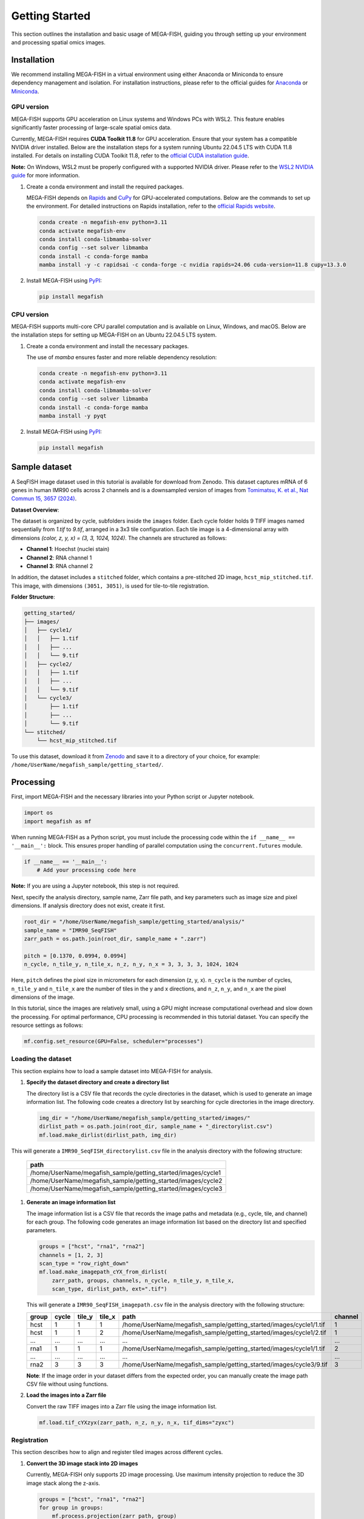 =====================
Getting Started
=====================

This section outlines the installation and basic usage of MEGA-FISH, guiding you through setting up your environment and processing spatial omics images.

Installation
=====================

We recommend installing MEGA-FISH in a virtual environment using either Anaconda or Miniconda to ensure dependency management and isolation.
For installation instructions, please refer to the official guides for `Anaconda <https://www.anaconda.com/products/distribution#download-section>`_ or `Miniconda <https://docs.conda.io/en/latest/miniconda.html>`_.

GPU version
--------------------

MEGA-FISH supports GPU acceleration on Linux systems and Windows PCs with WSL2. This feature enables significantly faster processing of large-scale spatial omics data.

Currently, MEGA-FISH requires **CUDA Toolkit 11.8** for GPU acceleration. Ensure that your system has a compatible NVIDIA driver installed.
Below are the installation steps for a system running Ubuntu 22.04.5 LTS with CUDA 11.8 installed. 
For details on installing CUDA Toolkit 11.8, refer to the `official CUDA installation guide <https://developer.nvidia.com/cuda-11-8-0-download-archive>`_.

**Note:** On Windows, WSL2 must be properly configured with a supported NVIDIA driver. Please refer to the `WSL2 NVIDIA guide <https://docs.nvidia.com/cuda/wsl-user-guide/index.html>`_ for more information.

1. Create a conda environment and install the required packages.
 
   MEGA-FISH depends on `Rapids <https://rapids.ai/>`_ and `CuPy <https://cupy.dev/>`_ for GPU-accelerated computations.
   Below are the commands to set up the environment.
   For detailed instructions on Rapids installation, refer to the `official Rapids website <https://rapids.ai/start.html>`_.

   .. code-block:: bash

      conda create -n megafish-env python=3.11
      conda activate megafish-env
      conda install conda-libmamba-solver
      conda config --set solver libmamba
      conda install -c conda-forge mamba
      mamba install -y -c rapidsai -c conda-forge -c nvidia rapids=24.06 cuda-version=11.8 cupy=13.3.0

2. Install MEGA-FISH using `PyPI <https://pypi.org/project/megafish/>`_:

   .. code-block:: bash

      pip install megafish


CPU version
-------------------

MEGA-FISH supports multi-core CPU parallel computation and is available on Linux, Windows, and macOS.
Below are the installation steps for setting up MEGA-FISH on an Ubuntu 22.04.5 LTS system.

1. Create a conda environment and install the necessary packages.

   The use of `mamba` ensures faster and more reliable dependency resolution:

   .. code-block:: bash

      conda create -n megafish-env python=3.11
      conda activate megafish-env
      conda install conda-libmamba-solver
      conda config --set solver libmamba
      conda install -c conda-forge mamba
      mamba install -y pyqt

2. Install MEGA-FISH using `PyPI <https://pypi.org/project/megafish/>`_:

   .. code-block:: bash

      pip install megafish

Sample dataset
=====================

A SeqFISH image dataset used in this tutorial is available for download from Zenodo.
This dataset captures mRNA of 6 genes in human IMR90 cells across 2 channels and is a downsampled version of images from `Tomimatsu, K. et al., Nat Commun 15, 3657 (2024) <https://doi.org/10.1038/s41467-024-47989-9>`_.

**Dataset Overview**:

The dataset is organized by cycle, subfolders inside the ``images`` folder. Each cycle folder holds 9 TIFF images named sequentially from `1.tif` to `9.tif`, arranged in a 3x3 tile configuration. Each tile image is a 4-dimensional array with dimensions `(color, z, y, x) = (3, 3, 1024, 1024)`. The channels are structured as follows:

- **Channel 1**: Hoechst (nuclei stain)
- **Channel 2**: RNA channel 1
- **Channel 3**: RNA channel 2

In addition, the dataset includes a ``stitched`` folder, which contains a pre-stitched 2D image, ``hcst_mip_stitched.tif``. This image, with dimensions ``(3051, 3051)``, is used for tile-to-tile registration.

**Folder Structure**:

.. code-block:: text

    getting_started/
    ├── images/
    │   ├── cycle1/
    │   │   ├── 1.tif
    │   │   ├── ...
    │   │   └── 9.tif
    │   ├── cycle2/
    │   │   ├── 1.tif
    │   │   ├── ...
    │   │   └── 9.tif
    │   └── cycle3/
    │       ├── 1.tif
    │       ├── ...
    │       └── 9.tif
    └── stitched/
        └── hcst_mip_stitched.tif

To use this dataset, download it from `Zenodo <https://zenodo.org/record/example>`_ and save it to a directory of your choice, for example: ``/home/UserName/megafish_sample/getting_started/``.


Processing
=====================

First, import MEGA-FISH and the necessary libraries into your Python script or Jupyter notebook.

.. code-block:: python

   import os
   import megafish as mf

When running MEGA-FISH as a Python script, you must include the processing code within the ``if __name__ == '__main__':`` block.
This ensures proper handling of parallel computation using the ``concurrent.futures`` module.

.. code-block:: python

   if __name__ == '__main__':
       # Add your processing code here

**Note:** If you are using a Jupyter notebook, this step is not required.

Next, specify the analysis directory, sample name, Zarr file path, and key parameters such as image size and pixel dimensions.
If analysis directory does not exist, create it first.

.. code-block:: python

   root_dir = "/home/UserName/megafish_sample/getting_started/analysis/"
   sample_name = "IMR90_SeqFISH"
   zarr_path = os.path.join(root_dir, sample_name + ".zarr")

   pitch = [0.1370, 0.0994, 0.0994]
   n_cycle, n_tile_y, n_tile_x, n_z, n_y, n_x = 3, 3, 3, 3, 1024, 1024

Here, ``pitch`` defines the pixel size in micrometers for each dimension (z, y, x).
``n_cycle`` is the number of cycles, ``n_tile_y`` and ``n_tile_x`` are the number of tiles in the y and x directions, and ``n_z``, ``n_y``, and ``n_x`` are the pixel dimensions of the image.

In this tutorial, since the images are relatively small, using a GPU might increase computational overhead and slow down the processing.
For optimal performance, CPU processing is recommended in this tutorial dataset. You can specify the resource settings as follows:

.. code-block:: python

   mf.config.set_resource(GPU=False, scheduler="processes")

Loading the dataset
---------------------

This section explains how to load a sample dataset into MEGA-FISH for analysis.

1. **Specify the dataset directory and create a directory list**
   
   The directory list is a CSV file that records the cycle directories in the dataset, which is used to generate an image information list.
   The following code creates a directory list by searching for cycle directories in the image directory.

   .. code-block:: python

        img_dir = "/home/UserName/megafish_sample/getting_started/images/"
        dirlist_path = os.path.join(root_dir, sample_name + "_directorylist.csv")
        mf.load.make_dirlist(dirlist_path, img_dir)

This will generate a ``IMR90_SeqFISH_directorylist.csv`` file in the analysis directory with the following structure:

   .. list-table::
      :header-rows: 1
      :widths: 100

      * - path
      * - /home/UserName/megafish_sample/getting_started/images/cycle1
      * - /home/UserName/megafish_sample/getting_started/images/cycle2
      * - /home/UserName/megafish_sample/getting_started/images/cycle3

1. **Generate an image information list**
     
   The image information list is a CSV file that records the image paths and metadata (e.g., cycle, tile, and channel) for each group.
   The following code generates an image information list based on the directory list and specified parameters.

   .. code-block:: python

        groups = ["hcst", "rna1", "rna2"]
        channels = [1, 2, 3]
        scan_type = "row_right_down"
        mf.load.make_imagepath_cYX_from_dirlist(
            zarr_path, groups, channels, n_cycle, n_tile_y, n_tile_x,
            scan_type, dirlist_path, ext=".tif")

   This will generate a ``IMR90_SeqFISH_imagepath.csv`` file in the analysis directory with the following structure:

   .. list-table::
      :header-rows: 1
      :widths: 15 10 10 10 45 10

      * - group
        - cycle
        - tile_y
        - tile_x
        - path
        - channel
      * - hcst
        - 1
        - 1
        - 1
        - /home/UserName/megafish_sample/getting_started/images/cycle1/1.tif
        - 1
      * - hcst
        - 1
        - 1
        - 2
        - /home/UserName/megafish_sample/getting_started/images/cycle1/2.tif
        - 1
      * - ...
        - ...
        - ...
        - ...
        - ...
        - ...
      * - rna1
        - 1
        - 1
        - 1
        - /home/UserName/megafish_sample/getting_started/images/cycle1/1.tif
        - 2
      * - ...
        - ...
        - ...
        - ...
        - ...
        - ...
      * - rna2
        - 3
        - 3
        - 3
        - /home/UserName/megafish_sample/getting_started/images/cycle3/9.tif
        - 3

   **Note**: If the image order in your dataset differs from the expected order, you can manually create the image path CSV file without using functions.

2. **Load the images into a Zarr file**
   
   Convert the raw TIFF images into a Zarr file using the image information list.

   .. code-block:: python

        mf.load.tif_cYXzyx(zarr_path, n_z, n_y, n_x, tif_dims="zyxc")

.. _getting_started_registration:

Registration
---------------------

This section describes how to align and register tiled images across different cycles.

1. **Convert the 3D image stack into 2D images**

   Currently, MEGA-FISH only supports 2D image processing.
   Use maximum intensity projection to reduce the 3D image stack along the z-axis.

   .. code-block:: python

        groups = ["hcst", "rna1", "rna2"]
        for group in groups:
            mf.process.projection(zarr_path, group)

2. **Calculate shifts between cycles for the same tile**  
   
   First, specify the parameters for SIFT (Scale-Invariant Feature Transform) and RANSAC (Random Sample Consensus) algorithms.
   These parameters are critical for robust feature matching and outlier rejection.

   .. code-block:: python

        sift_kwargs = {
            "upsampling": 1, "n_octaves": 8, "n_scales": 3, "sigma_min": 2,
            "sigma_in": 1, "c_dog": 0.01, "c_edge": 40, "n_bins": 12,
            "lambda_ori": 1.5, "c_max": 0.8, "lambda_descr": 6,
            "n_hist": 4, "n_ori": 8}
        match_kwargs = {"max_ratio": 0.5}
        ransac_kwargs = {
            "min_samples": 4, "residual_threshold": 10, "max_trials": 500}

   **Note**: For detailed information on the parameters, refer to the documentation of the following functions:
   `skimage.feature.SIFT <https://scikit-image.org/docs/stable/api/skimage.feature.html#skimage.feature.SIFT>`_, 
   `skimage.feature.match_descriptors <https://scikit-image.org/docs/stable/api/skimage.feature.html#skimage.feature.match_descriptors>`_,
   `skimage.measure.ransac <https://scikit-image.org/docs/stable/api/skimage.measure.html#skimage.measure.ransac>`_.
    
   Next, calculate the shifts using the Hoechst channel as the reference.

   .. code-block:: python
    
        mf.register.shift_cycle_cYXyx(
            zarr_path, "hcst_mip", sift_kwargs, match_kwargs, ransac_kwargs)

1. **Load the stitched image and calculate tile shifts**
 
   Load a pre-stitched image for accurate tile registration.
   
   **Note:** MEGA-FISH does not currently support automatic stitched image creation. You can use external tools such as the ImageJ plugin or Imaris Stitcher.

   .. code-block:: python
   
        stitched_dir = "/home/UserName/megafish_sample/getting_started/stitched/"
        stitched_path = os.path.join(stitched_dir, "hcst_mip_stitched.tif")
        mf.load.stitched_tif(
            zarr_path, "stitched", stitched_path, n_tile_y, n_tile_x)

   Then, calculate the shifts for each tile and integrate these shifts with the cycle-wise shifts.

   .. code-block:: python

        mf.register.shift_tile_cYXyx(zarr_path, "hcst_mip", "stitched", 1000,
                                     sift_kwargs, match_kwargs, ransac_kwargs)
        mf.register.merge_shift_cYXyx(zarr_path, "hcst_mip")


2. **Generate a stitched image for each group across all cycles**  
   
   Using the computed shifts, create a large Zarr group for each channel (e.g., Hoechst, RNA channel 1, RNA channel 2) that combines all cycles into a single seamless image.

   .. code-block:: python

        groups = ["hcst_mip", "rna1_mip", "rna2_mip"]
        for group in groups:
            mf.register.registration_cYXyx(
                zarr_path, group, "stitched", (1526, 1526))

   **Note**: It is recommended to adjust the chunk size based on the available memory capacity of your computer. Larger chunk sizes may improve performance but require more memory.

.. _getting_started_segmentation:

Segmentation
---------------------

For segmentation, it is recommended to use external segmentation tools such as Cellpose or Ilastik.
However, for demonstration purposes, this tutorial uses a simple watershed segmentation method.
This method is effective for segmenting nuclei in well-separated cells and includes the following steps:

1. Extract a first cycle from the sequential Hoechst image.
2. Apply Gaussian blur to reduce noise and enhance nuclei boundaries.
3. Binarize the image to create a mask.
4. Perform watershed segmentation to identify individual nuclei.
5. Refine the segmentation results by merging split labels and filling small holes.
6. Save the segmentation results to a CSV file for downstream analysis.

The following code demonstrates the segmentation process:

.. code-block:: python

   # Select the slice from Hoechst in first cycle
   mf.segment.select_slice(zarr_path, "hcst_mip_reg",
                           "cycle", 0, None, "_slc")

   # Smooth the image of the nuclei using Gaussian blur
   mf.process.gaussian_blur(zarr_path, "hcst_mip_reg_slc", 2)

   # Binarize the image
   mf.process.binarization(zarr_path, "hcst_mip_reg_slc_gbr", 110)
   
   # Perform segmentation using the watershed method
   mf.segment.watershed_label(zarr_path, "hcst_mip_reg_slc_gbr_bin", 50)
   
   # Merge the segmentation results
   mf.segment.merge_split_label(zarr_path, "hcst_mip_reg_slc_gbr_bin_wts")
   
   # Fill holes in the segmentation results
   mf.segment.fill_holes(zarr_path, "hcst_mip_reg_slc_gbr_bin_wts_msl")
   
   # Save the segmentation label information to a CSV file
   mf.segment.info_csv(zarr_path, "hcst_mip_reg_slc_gbr_bin_wts_msl_fil", pitch[1:])


Spot detection
---------------------

RNA spot detection in MEGA-FISH involves two main steps: applying a Difference of Gaussians (DoG) filter to enhance spot-like structures and detecting local maxima to identify potential RNA spots. Below is an example workflow.

1. **Apply DoG filter and detect local maxima**
   
   This step enhances spot-like features using a DoG filter and identifies potential RNA spots based on local maxima detection.

   .. code-block:: python

        NA = 1.4 # Numerical Aperture of the objective
        wavelengths_um = [0.592, 0.671] # Emission wavelengths in micrometers
        mean_pitch_yx = (pitch[1] + pitch[2]) / 2 # Average pixel size in the XY plane

        group_names = ["rna1_mip_reg", "rna2_mip_reg"]
        for group_name, wavelength_um in zip(group_names, wavelengths_um):
            dog_sd1, dog_sd2 = mf.seqfish.dog_sds(NA, wavelength_um, mean_pitch_yx)
            mf.seqfish.DoG_filter(zarr_path, group_name, dog_sd1,
                                dog_sd2, axes=(1, 2), mask_radius=9)

        group_names = ["rna1_mip_reg_dog", "rna2_mip_reg_dog"]
        for group_name, wavelength_um in zip(group_names, wavelengths_um):
            footprint = mf.seqfish.local_maxima_footprint(
                NA, wavelength_um, mean_pitch_yx)
            mf.seqfish.local_maxima(
                zarr_path, group_name, footprint, axes=(1, 2))

2. **Set intensity thresholds for detected spots**  
   
   To filter out false positives, apply intensity thresholds to the detected local maxima.

   .. code-block:: python

        groups = ["rna1_mip_reg_dog_lmx", "rna2_mip_reg_dog_lmx"]
        thrs = [2.8, 1] # Intensity thresholds for each channel
        for group, thr in zip(groups, thrs):
            mf.seqfish.select_by_intensity_threshold(zarr_path, group, threshold=thr)


3. **Generate the cell-by-gene expression matrix**  
   
   Aggregate the RNA spot counts across all channels and segments to create a cell-by-gene expression matrix. The final output is saved as a CSV file.


   .. code-block:: python

        groups = ["rna1_mip_reg_dog_lmx_ith", "rna2_mip_reg_dog_lmx_ith"]
        for group in groups:
            mf.seqfish.count_spots(zarr_path, group,
                                "hcst_mip_reg_slc_gbr_bin_wts_msl")

        # Summarize counts across all channels and save the cell-by-gene expression matrix
        groups = ["rna1_mip_reg_dog_lmx_ith_cnt",
                "rna2_mip_reg_dog_lmx_ith_cnt"]
        group_seg = "hcst_mip_reg_slc_gbr_bin_wts_msl_seg"
        channels = [2, 3]
        genename_path = "/home/UserName/megafish_sample/getting_started/IMR90_SeqFISH_genename.csv"
        group_out = "rna_cnt"
        mf.seqfish.count_summary(
            zarr_path, groups, group_seg, group_out, channels, genename_path)

**Note**:

- The ``NA`` and ``wavelengths_um`` parameters should match the imaging system used to acquire the data.
- Intensity thresholds (``thrs``) may need to be adjusted depending on the dataset to optimize spot detection.
- The final CSV file contains the cell-by-gene expression matrix, integrating data across all channels. This matrix can be used for downstream analysis, such as differential gene expression or clustering.